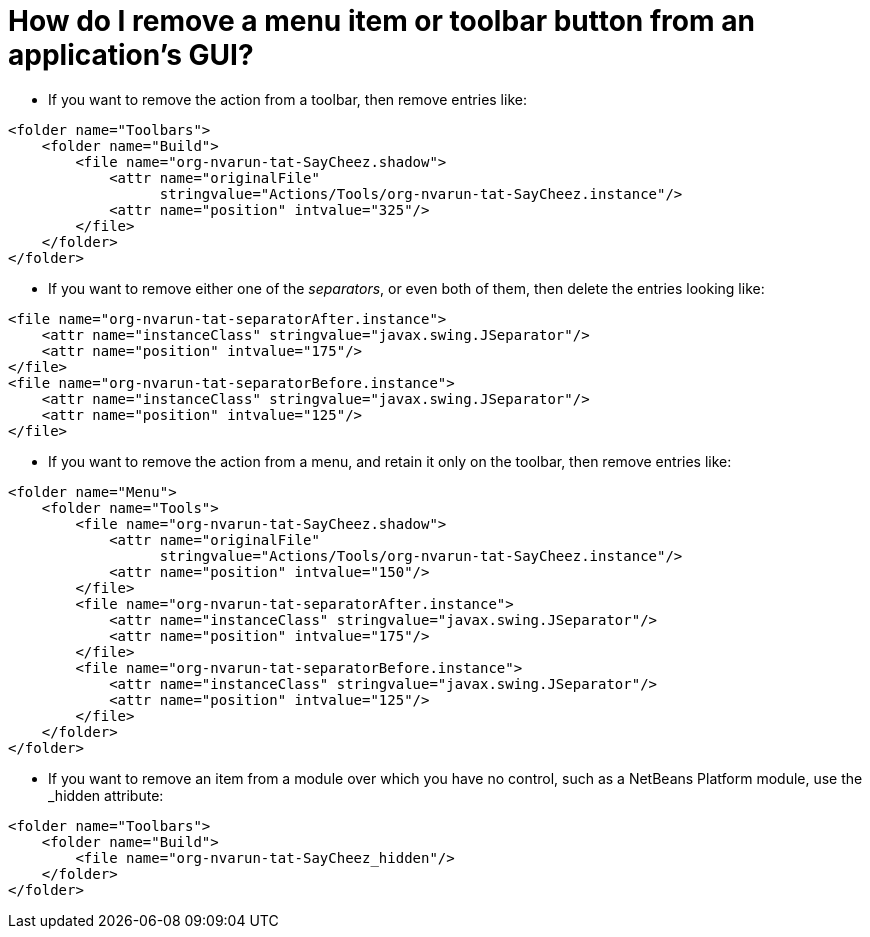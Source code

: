 // 
//     Licensed to the Apache Software Foundation (ASF) under one
//     or more contributor license agreements.  See the NOTICE file
//     distributed with this work for additional information
//     regarding copyright ownership.  The ASF licenses this file
//     to you under the Apache License, Version 2.0 (the
//     "License"); you may not use this file except in compliance
//     with the License.  You may obtain a copy of the License at
// 
//       http://www.apache.org/licenses/LICENSE-2.0
// 
//     Unless required by applicable law or agreed to in writing,
//     software distributed under the License is distributed on an
//     "AS IS" BASIS, WITHOUT WARRANTIES OR CONDITIONS OF ANY
//     KIND, either express or implied.  See the License for the
//     specific language governing permissions and limitations
//     under the License.
//

= How do I remove a menu item or toolbar button from an application's GUI?
:page-layout: wikidev
:page-tags: wiki, devfaq, needsreview
:jbake-status: published
:keywords: Apache NetBeans wiki DevFaqTweakRegistryByCodeDeduction
:description: Apache NetBeans wiki DevFaqTweakRegistryByCodeDeduction
:toc: left
:toc-title:
:syntax: true
:page-wikidevsection: _actions_how_to_add_things_to_files_folders_menus_toolbars_and_more
:page-position: 33


* If you want to remove the action from a toolbar, then remove entries like:
[source,xml]
----

<folder name="Toolbars">
    <folder name="Build">
        <file name="org-nvarun-tat-SayCheez.shadow">
            <attr name="originalFile"
                  stringvalue="Actions/Tools/org-nvarun-tat-SayCheez.instance"/>
            <attr name="position" intvalue="325"/>
        </file>
    </folder>
</folder>

----

* If you want to remove either one of the _separators_, or even both of them, then delete the entries looking like:
[source,xml]
----

<file name="org-nvarun-tat-separatorAfter.instance">
    <attr name="instanceClass" stringvalue="javax.swing.JSeparator"/>
    <attr name="position" intvalue="175"/>
</file>
<file name="org-nvarun-tat-separatorBefore.instance">
    <attr name="instanceClass" stringvalue="javax.swing.JSeparator"/>
    <attr name="position" intvalue="125"/>
</file>

----

* If you want to remove the action from a menu, and retain it only on the toolbar, then remove entries like:
[source,xml]
----

<folder name="Menu">
    <folder name="Tools">
        <file name="org-nvarun-tat-SayCheez.shadow">
            <attr name="originalFile"
                  stringvalue="Actions/Tools/org-nvarun-tat-SayCheez.instance"/>
            <attr name="position" intvalue="150"/>
        </file>
        <file name="org-nvarun-tat-separatorAfter.instance">
            <attr name="instanceClass" stringvalue="javax.swing.JSeparator"/>
            <attr name="position" intvalue="175"/>
        </file>
        <file name="org-nvarun-tat-separatorBefore.instance">
            <attr name="instanceClass" stringvalue="javax.swing.JSeparator"/>
            <attr name="position" intvalue="125"/>
        </file>
    </folder>
</folder>

----

* If you want to remove an item from a module over which you have no control, such as a NetBeans Platform module, use the _hidden attribute:
[source,xml]
----

<folder name="Toolbars">
    <folder name="Build">
        <file name="org-nvarun-tat-SayCheez_hidden"/>
    </folder>
</folder>

----

////
== Apache Migration Information

The content in this page was kindly donated by Oracle Corp. to the
Apache Software Foundation.

This page was exported from link:http://wiki.netbeans.org/DevFaqTweakRegistryByCodeDeduction[http://wiki.netbeans.org/DevFaqTweakRegistryByCodeDeduction] , 
that was last modified by NetBeans user Geertjan 
on 2012-01-23T21:45:24Z.


*NOTE:* This document was automatically converted to the AsciiDoc format on 2018-02-07, and needs to be reviewed.
////